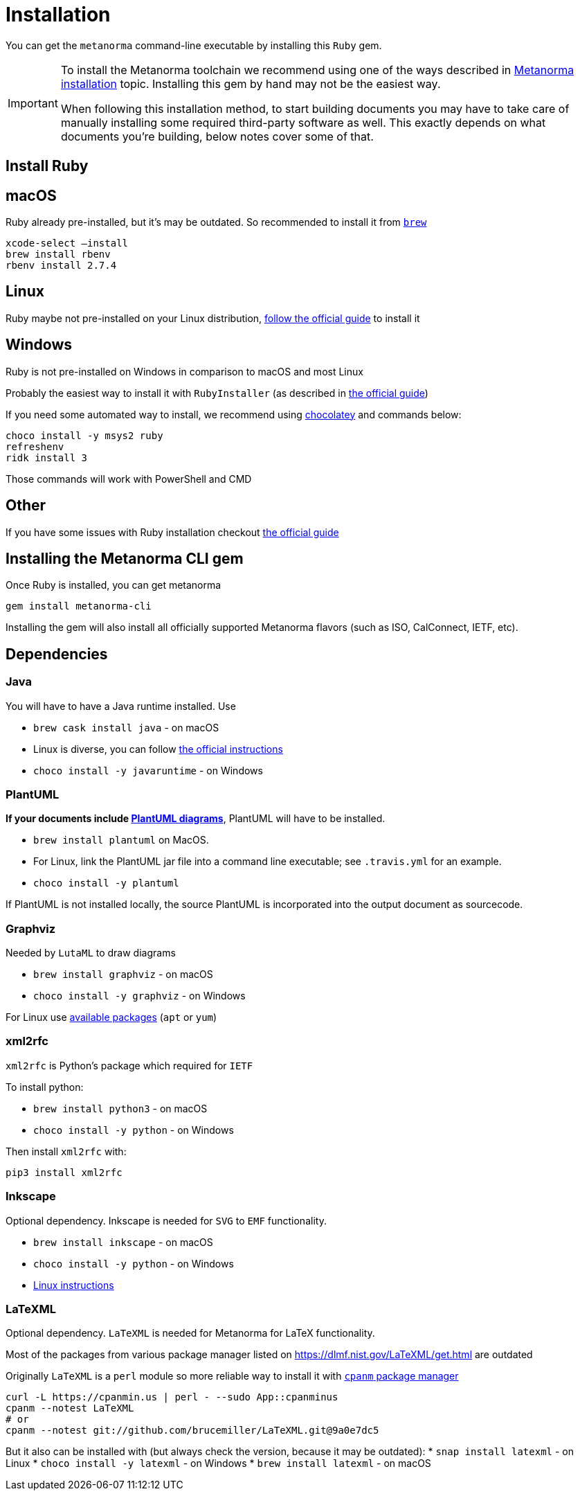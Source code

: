 = Installation

You can get the `metanorma` command-line executable by installing this `Ruby` gem.

[IMPORTANT]
====
To install the Metanorma toolchain we recommend using one of the ways described in
https://www.metanorma.com/author/topics/install/[Metanorma installation] topic.
Installing this gem by hand may not be the easiest way.

When following this installation method, to start building documents you may have to take care
of manually installing some required third-party software as well.
This exactly depends on what documents you’re building, below notes cover some of that.
====


== Install Ruby

== macOS

Ruby already pre-installed, but it's may be outdated. So recommended to install it from https://brew.sh/[`brew`]

[source,console]
----
xcode-select —install
brew install rbenv
rbenv install 2.7.4
----

== Linux

Ruby maybe not pre-installed on your Linux distribution, https://www.ruby-lang.org/en/documentation/installation[follow the official guide] to install it

== Windows

Ruby is not pre-installed on Windows in comparison to macOS and most Linux

Probably the easiest way to install it with `RubyInstaller` (as described in https://www.ruby-lang.org/en/documentation/installation[the official guide])

If you need some automated way to install, we recommend using https://chocolatey.org/install[chocolatey] and commands below:

[source,console]
----
choco install -y msys2 ruby
refreshenv
ridk install 3
----

Those commands will work with PowerShell and CMD

== Other

If you have some issues with Ruby installation checkout https://www.ruby-lang.org/en/documentation/installation[the official guide]


== Installing the Metanorma CLI gem

Once Ruby is installed, you can get metanorma

[source,console]
----
gem install metanorma-cli
----

Installing the gem will also install all officially supported Metanorma flavors
(such as ISO, CalConnect, IETF, etc).


== Dependencies

=== Java

You will have to have a Java runtime installed. Use

* `brew cask install java` - on macOS
* Linux is diverse, you can follow https://www.java.com/en/download/help/linux_install.html[the official instructions]
* `choco install -y javaruntime` - on Windows

=== PlantUML

*If your documents include link:/author/topics/document-format/diagrams/[PlantUML diagrams]*,
PlantUML will have to be installed.

* `brew install plantuml` on MacOS.
* For Linux, link the PlantUML jar file into a command line executable; see
`.travis.yml` for an example.
* `choco install -y plantuml`

If PlantUML is not installed locally, the source PlantUML is incorporated into
the output document as sourcecode.

=== Graphviz

Needed by `LutaML` to draw diagrams

* `brew install graphviz` - on macOS
* `choco install -y graphviz` - on Windows

For Linux use https://graphviz.org/download/#linux[available packages] (`apt` or `yum`)

=== xml2rfc

`xml2rfc` is Python's package which required for `IETF`

To install python:

* `brew install python3` - on macOS
* `choco install -y python` - on Windows

Then install `xml2rfc` with:

[source,console]
----
pip3 install xml2rfc
----

=== Inkscape

Optional dependency. Inkscape is needed for `SVG` to `EMF` functionality. 

* `brew install inkscape` - on macOS
* `choco install -y python` - on Windows
* https://inkscape.org/release/[Linux instructions]

=== LaTeXML

Optional dependency. `LaTeXML` is needed for Metanorma for LaTeX functionality.

Most of the packages from various package manager listed on https://dlmf.nist.gov/LaTeXML/get.html are outdated

Originally `LaTeXML` is a `perl` module so more reliable way to install it with https://metacpan.org/dist/App-cpanminus/view/bin/cpanm[`cpanm` package manager]

[source,console]
----
curl -L https://cpanmin.us | perl - --sudo App::cpanminus
cpanm --notest LaTeXML
# or
cpanm --notest git://github.com/brucemiller/LaTeXML.git@9a0e7dc5
----

But it also can be installed with (but always check the version, because it may be outdated):
* `snap install latexml` - on Linux
* `choco install -y latexml` - on Windows
* `brew install latexml` - on macOS
